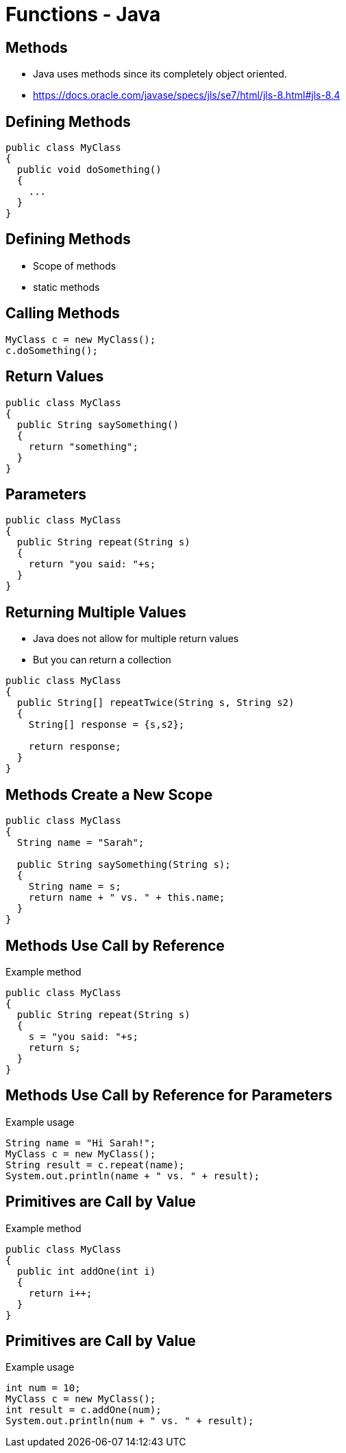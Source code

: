 = Functions - Java

== Methods
* Java uses methods since its completely object oriented.
* https://docs.oracle.com/javase/specs/jls/se7/html/jls-8.html#jls-8.4

== Defining Methods
[source,java]
----
public class MyClass
{
  public void doSomething()
  {
    ...
  }
}
----

== Defining Methods
* Scope of methods
* static methods

== Calling Methods
[source,java]
----
MyClass c = new MyClass();
c.doSomething();
----

== Return Values
[source,java]
----
public class MyClass
{
  public String saySomething()
  {
    return "something";
  }
}
----

== Parameters
[source,java]
----
public class MyClass
{
  public String repeat(String s)
  {
    return "you said: "+s;
  }
}
----

== Returning Multiple Values
* Java does not allow for multiple return values
* But you can return a collection

[source,java]
----
public class MyClass
{
  public String[] repeatTwice(String s, String s2)
  {
    String[] response = {s,s2};

    return response;
  }
}
----

== Methods Create a New Scope
[source,java]
----
public class MyClass
{
  String name = "Sarah";

  public String saySomething(String s);
  {
    String name = s;
    return name + " vs. " + this.name;
  }
}
----

== Methods Use Call by Reference
.Example method
[source,java]
----
public class MyClass
{
  public String repeat(String s)
  {
    s = "you said: "+s;
    return s;
  }
}
----

== Methods Use Call by Reference for Parameters
.Example usage
[source,java]
----
String name = "Hi Sarah!";
MyClass c = new MyClass();
String result = c.repeat(name);
System.out.println(name + " vs. " + result);
----

== Primitives are Call by Value
.Example method
[source,java]
----
public class MyClass
{
  public int addOne(int i)
  {
    return i++;
  }
}
----

== Primitives are Call by Value
.Example usage
[source,java]
----
int num = 10;
MyClass c = new MyClass();
int result = c.addOne(num);
System.out.println(num + " vs. " + result);
----
